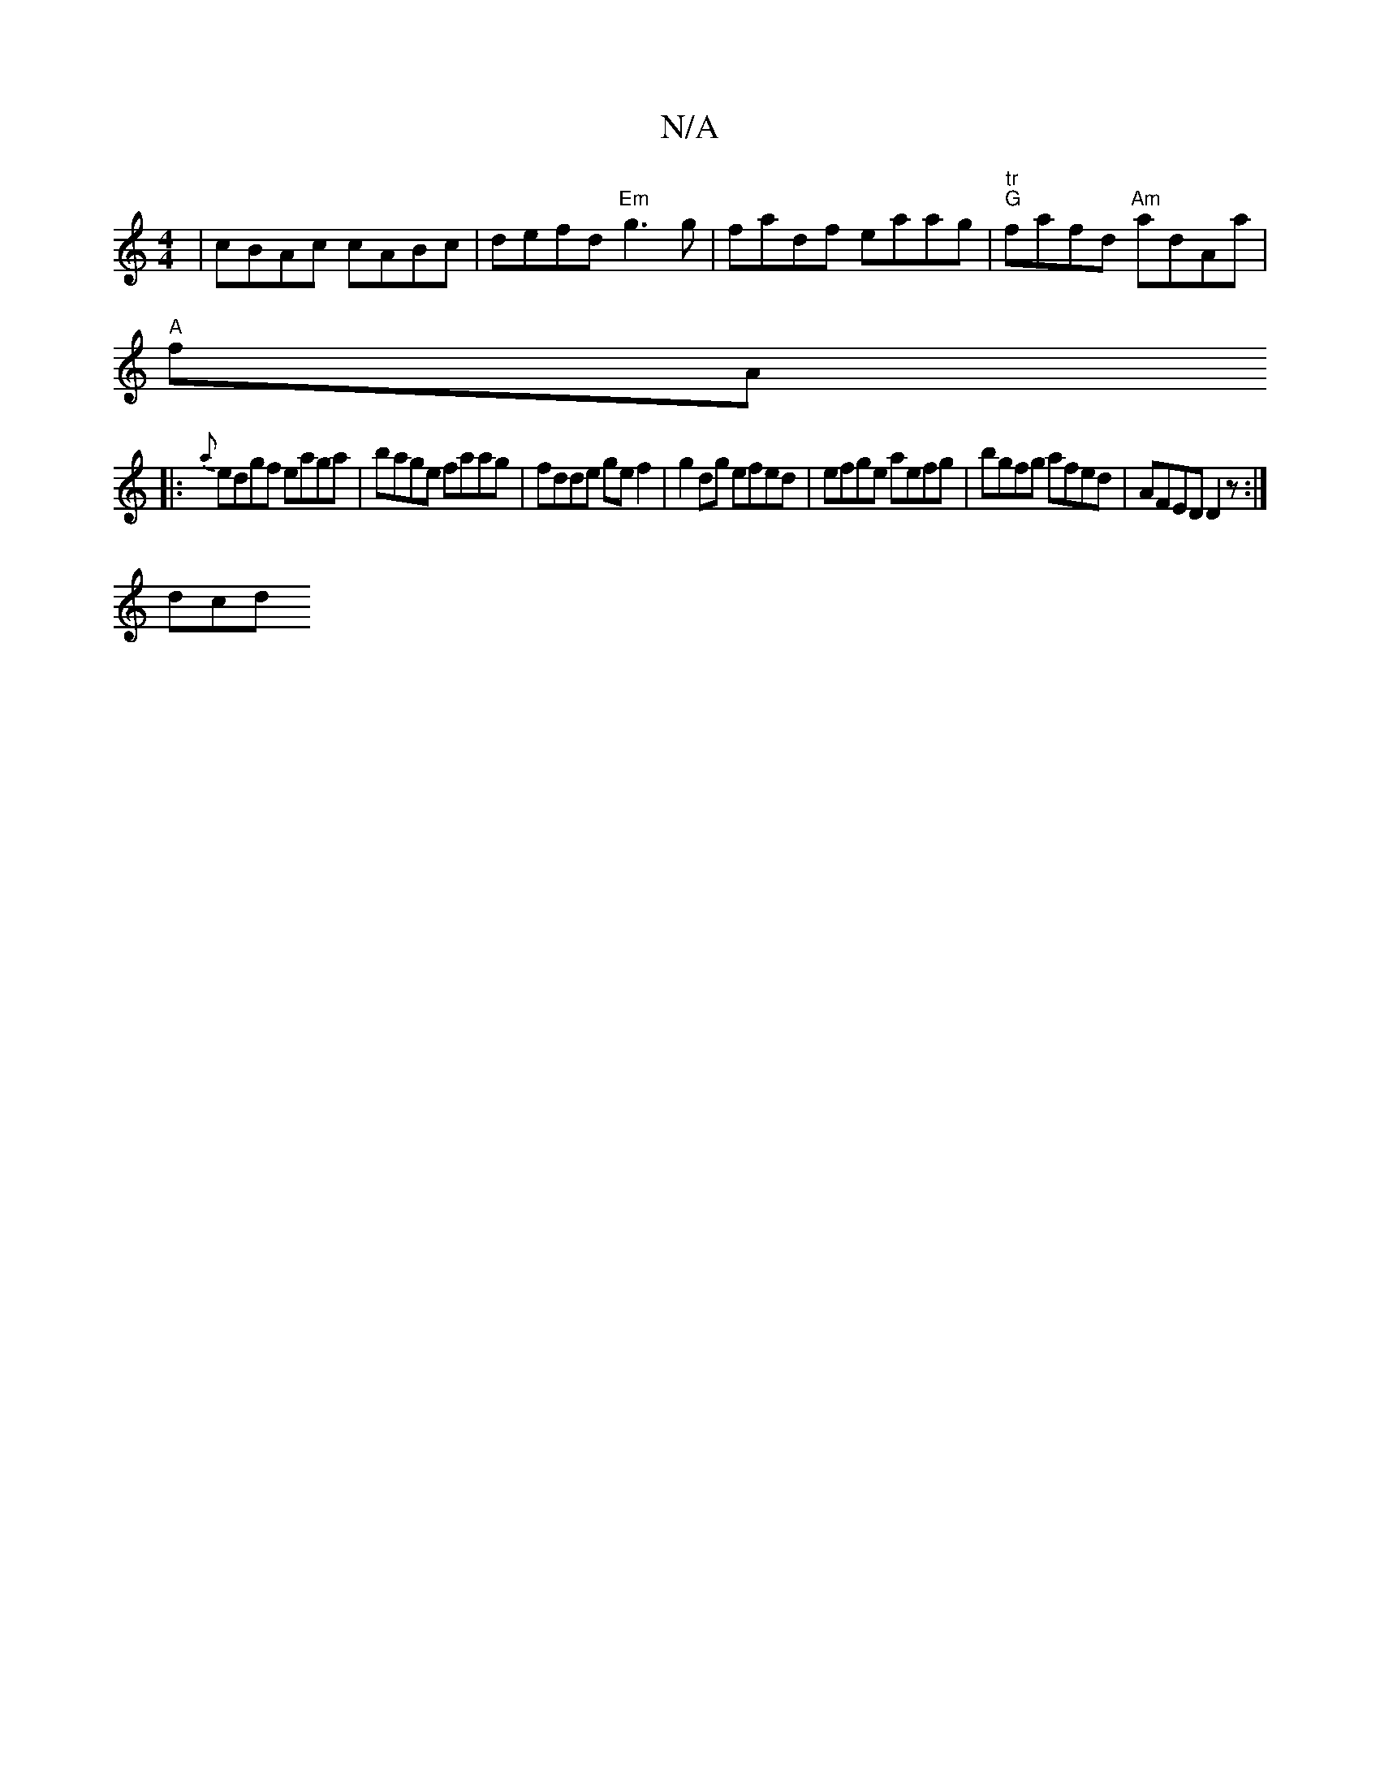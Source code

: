 X:1
T:N/A
M:4/4
R:N/A
K:Cmajor
 | cBAc cABc | defd "Em"g3g | fadf eaag | "tr""G" fafd "Am"adAa |
"A" fA+d/c/ "F#m" c'2 "e"af/g/ (3Bcd :|
|: {a}edgf eaga | bage faag | fdde gef2 | g2dg efed | efge aefg | bgfg afed | AFED D2 z :|
dcd